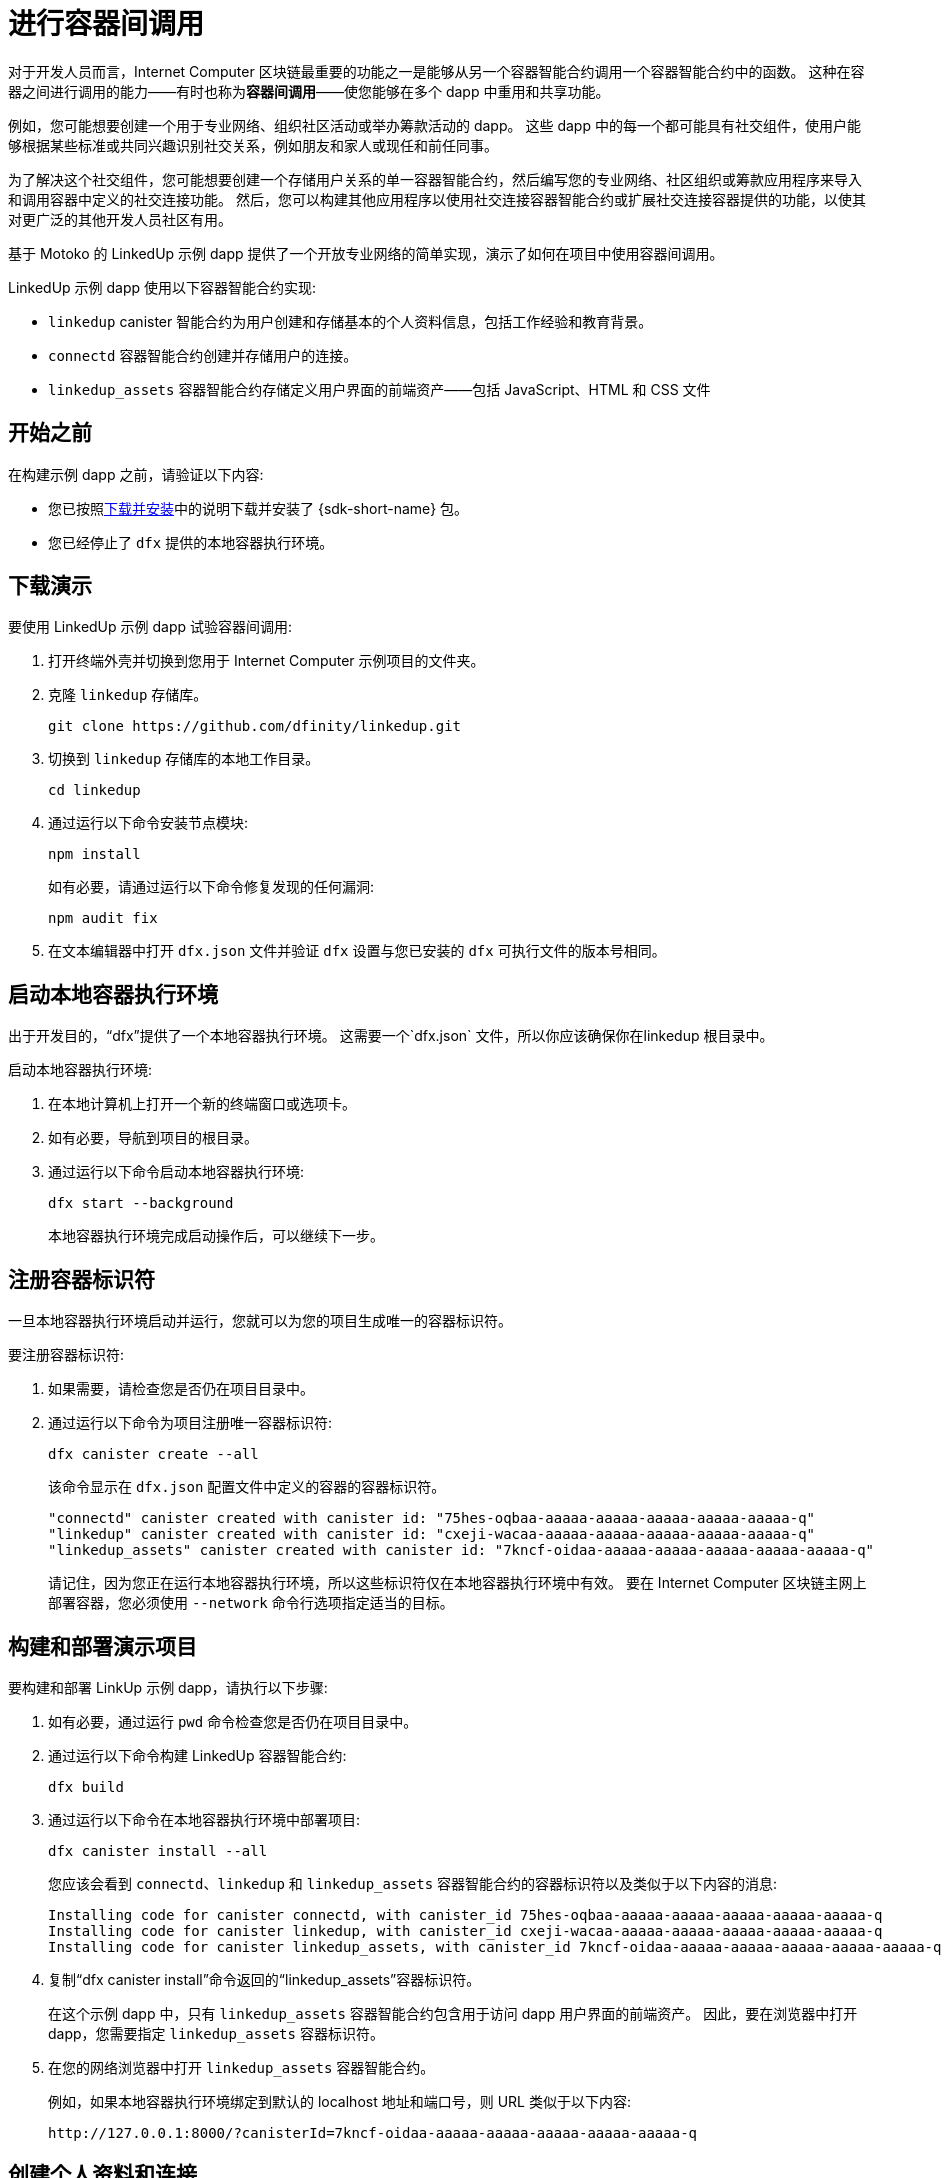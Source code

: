= 进行容器间调用
:source-highlighter: coderay
ifdef::env-github,env-browser[:outfilesuffix:.adoc]
:proglang: Motoko
:IC: Internet Computer
:company-id: DFINITY

对于开发人员而言，{IC} 区块链最重要的功能之一是能够从另一个容器智能合约调用一个容器智能合约中的函数。
这种在容器之间进行调用的能力——有时也称为**容器间调用**——使您能够在多个 dapp 中重用和共享功能。

例如，您可能想要创建一个用于专业网络、组织社区活动或举办筹款活动的 dapp。
这些 dapp 中的每一个都可能具有社交组件，使用户能够根据某些标准或共同兴趣识别社交关系，例如朋友和家人或现任和前任同事。

为了解决这个社交组件，您可能想要创建一个存储用户关系的单一容器智能合约，然后编写您的专业网络、社区组织或筹款应用程序来导入和调用容器中定义的社交连接功能。
然后，您可以构建其他应用程序以使用社交连接容器智能合约或扩展社交连接容器提供的功能，以使其对更广泛的其他开发人员社区有用。

基于 Motoko 的 LinkedUp 示例 dapp 提供了一个开放专业网络的简单实现，演示了如何在项目中使用容器间调用。

LinkedUp 示例 dapp 使用以下容器智能合约实现:

* `linkedup` canister 智能合约为用户创建和存储基本的个人资料信息，包括工作经验和教育背景。
* `connectd` 容器智能合约创建并存储用户的连接。
* `linkedup_assets` 容器智能合约存储定义用户界面的前端资产——包括 JavaScript、HTML 和 CSS 文件

== 开始之前

在构建示例 dapp 之前，请验证以下内容:

* 您已按照link:../../quickstart/local-quickstart{outfilesuffix}#download-and-install[下载并安装]中的说明下载并安装了 {sdk-short-name} 包。
* 您已经停止了 `dfx` 提供的本地容器执行环境。

== 下载演示

要使用 LinkedUp 示例 dapp 试验容器间调用:

. 打开终端外壳并切换到您用于 {IC} 示例项目的文件夹。
. 克隆 `linkedup` 存储库。
+
[source,bash]
----
git clone https://github.com/dfinity/linkedup.git
----
. 切换到 `linkedup` 存储库的本地工作目录。
+
[source,bash]
----
cd linkedup
----
. 通过运行以下命令安装节点模块:
+
[source,bash]
----
npm install
----
+
如有必要，请通过运行以下命令修复发现的任何漏洞:
+
[source,bash]
----
npm audit fix
----
. 在文本编辑器中打开 `+dfx.json+` 文件并验证 `+dfx+` 设置与您已安装的 `+dfx+` 可执行文件的版本号相同。

== 启动本地容器执行环境

出于开发目的，“dfx”提供了一个本地容器执行环境。 这需要一个`+dfx.json+` 文件，所以你应该确保你在linkedup 根目录中。

启动本地容器执行环境:

[arabic]
. 在本地计算机上打开一个新的终端窗口或选项卡。
. 如有必要，导航到项目的根目录。
. 通过运行以下命令启动本地容器执行环境:
+
[source,bash]
----
dfx start --background
----
+
本地容器执行环境完成启动操作后，可以继续下一步。

== 注册容器标识符

一旦本地容器执行环境启动并运行，您就可以为您的项目生成唯一的容器标识符。

要注册容器标识符:

. 如果需要，请检查您是否仍在项目目录中。
. 通过运行以下命令为项目注册唯一容器标识符:
+
[source,bash]
----
dfx canister create --all
----
+
该命令显示在 `+dfx.json+` 配置文件中定义的容器的容器标识符。
+
....
"connectd" canister created with canister id: "75hes-oqbaa-aaaaa-aaaaa-aaaaa-aaaaa-aaaaa-q"
"linkedup" canister created with canister id: "cxeji-wacaa-aaaaa-aaaaa-aaaaa-aaaaa-aaaaa-q"
"linkedup_assets" canister created with canister id: "7kncf-oidaa-aaaaa-aaaaa-aaaaa-aaaaa-aaaaa-q"
....
+
请记住，因为您正在运行本地容器执行环境，所以这些标识符仅在本地容器执行环境中有效。
要在 {IC} 区块链主网上部署容器，您必须使用 `+--network+` 命令行选项指定适当的目标。

== 构建和部署演示项目

要构建和部署 LinkUp 示例 dapp，请执行以下步骤:

. 如有必要，通过运行 `+pwd+` 命令检查您是否仍在项目目录中。
. 通过运行以下命令构建 LinkedUp 容器智能合约:
+
[source,bash]
----
dfx build
----
. 通过运行以下命令在本地容器执行环境中部署项目:
+
[source,bash]
----
dfx canister install --all
----
+
您应该会看到 `+connectd+`、`+linkedup+` 和 `+linkedup_assets+` 容器智能合约的容器标识符以及类似于以下内容的消息:
+
....
Installing code for canister connectd, with canister_id 75hes-oqbaa-aaaaa-aaaaa-aaaaa-aaaaa-aaaaa-q
Installing code for canister linkedup, with canister_id cxeji-wacaa-aaaaa-aaaaa-aaaaa-aaaaa-aaaaa-q
Installing code for canister linkedup_assets, with canister_id 7kncf-oidaa-aaaaa-aaaaa-aaaaa-aaaaa-aaaaa-q
....
. 复制“dfx canister install”命令返回的“linkedup_assets”容器标识符。
+
在这个示例 dapp 中，只有 `linkedup_assets` 容器智能合约包含用于访问 dapp 用户界面的前端资产。
因此，要在浏览器中打开 dapp，您需要指定 `linkedup_assets` 容器标识符。
. 在您的网络浏览器中打开 `linkedup_assets` 容器智能合约。
+
例如，如果本地容器执行环境绑定到默认的 localhost 地址和端口号，则 URL 类似于以下内容:
+
....
http://127.0.0.1:8000/?canisterId=7kncf-oidaa-aaaaa-aaaaa-aaaaa-aaaaa-aaaaa-q
....

== 创建个人资料和连接

要运行 LinkedUp 示例 dapp 的演示，请执行以下步骤:

. 打开浏览器选项卡或窗口。
. 输入 Web 服务器主机名、端口和 `canisterId` 关键字，然后粘贴 `linkedup_assets` 容器标识符作为要显示的 URL。
+
....
127.0.0.1:8000/?canisterId=<ic-identifier-for-linkedup-assets>
....
+
浏览器显示介绍页面。
+
系统会自动生成公私密钥对来建立您访问容器智能合约的身份，因此在使用服务前无需提供用户名和密码或注册账户来存储您的身份。
. 点击*登录*。
+
浏览器显示一个空的个人资料页面。
+
image:linkedup-empty-maya.png[]

. 单击*编辑*，输入个人资料信息，复制并粘贴头像照片的图像地址，然后单击*提交*。
+
image:linkedup-edit-maya.png[]
+
单击 *Submit* 后，您将拥有一个可以查看的包含一些工作历史的个人资料。
+
例如:
+
image:linkedup-profile-maya.png[]

=== 添加另一个配置文件

此时，没有其他配置文件可搜索或添加为连接。
要试用搜索和连接功能，您可以:

- 运行一个脚本，用一些额外的配置文件填充示例 dapp。
- 通过打开私人窗口手动创建配置文件。

对于本教程，您将手动创建另一个配置文件。

要添加具有不同身份的用户配置文件:

. 在浏览器窗口的右上角，单击相应的图标以显示浏览器的菜单选项。
+
例如，如果您使用的是 Google Chrome，请单击垂直椭圆以显示更多菜单。
. 如果您使用的是 Google Chrome，请单击 *New Incognito Window*；如果您使用的是 Firefox，请单击 *New Private Window*，以使您能够导航到容器，而无需在初始浏览器连接到容器时生成用户身份。
. 将您的第一个浏览器会话中的 URL 复制并粘贴到隐私浏览窗口中，然后单击 *Login*。
+
image:linkedup-incognito.png[]
+
请注意，私人浏览窗口中没有个人资料，但您的原始个人资料仍然在您的初始浏览器选项卡中可见。
. 单击*编辑*，输入个人资料信息，复制并粘贴头像照片的图像地址，然后单击*提交*。
+
image:linkedup-edit-dylan.png[]
+
单击 *Submit* 后，您将获得第二份个人资料，其中包含一些可以查看的工作历史。
+
例如:
+
image:linkedup-profile-dylan.png[]

. 输入您创建的第一个配置文件中的名字或姓氏（例如，如果您为 Maya Garcia 创建了配置文件，请输入 Maya），然后单击 *Search*。
+
image:linkedup-search-from-dylan-for-maya.png[]
+
显示匹配您的搜索条件的配置文件。
+
image:linkedup-search-result.png[]
. 从搜索结果中选择联系人，等待显示连接按钮，然后单击*连接*。
+
image:linkedup-connect-from-dylan-to-maya.png[]
+
当连接请求完成时，第二个配置文件显示与第一个配置文件的连接。
例如:
+
image:linkedup-connected-to-maya.png[]

. 使用您的原始配置文件返回浏览器选项卡。
+
如果您想在原始配置文件和您在隐私浏览窗口中创建的配置文件之间创建连接，您可以通过重复搜索、选择和连接步骤来实现。

== 浏览配置文件

现在您已经探索了示例 dapp 的基本功能，您已经了解了如何使用配置设置和源文件的一些上下文。

浏览配置文件:

. 切换到 `+linkedup+` 目录，然后打开项目的 `+dfx.json+` 文件。
. 请注意，定义了两个主要的容器智能合约——`+connectd+` 和 `+linkedup+`——每个都有一个 `+main.mo+` 源文件。
. 请注意，`+linkedup_assets+` 容器智能合约指定了 `+main.js+` 的前端入口点以及 CSS 和 HTML 文件形式的资产。
. 请注意，dapp 配置为使用默认 IP 地址和端口号在本地容器执行环境上进行部署。

== 探索连接的源代码

社交关系容器智能合约的源代码，`+connectd+`，被组织成以下文件:

* `+digraph.mo+` 文件提供了创建顶点和边的有向图以描述用户连接的功能。
* `+main.mo+` 包含用于定义与用户配置文件关联的连接的参与者和关键函数，这些连接可由 LinkedUp 示例 dapp 调用。
* `+types.mo+` 文件定义了将顶点映射到用户身份的自定义类型，以便在 `+digraph+` 和 `+main+` 程序文件中使用。

== 探索链接源代码

具有工作经历和教育背景的专业档案的源代码被组织成以下文件:

* `+main.mo+` 文件包含 LinkedUp 示例 dapp 的参与者和关键函数。
* `+types.mo+` 文件定义了描述用户身份和配置文件字段的自定义类型，这些字段在`linkedup` canister 智能合约的`+main+` 程序文件中导入和使用。
* `+utils.mo+` 文件提供了辅助函数。

=== 查询和更新操作

在使用 LinkedUp 示例 dapp 时，您可能会注意到某些操作（例如查看个人资料或执行搜索）几乎会立即返回结果。
其他操作（例如创建配置文件或添加连接）需要更长的时间。

这些性能差异说明了在 `+linkedup+` 容器智能合约中使用查询和更新调用之间的差异。

例如，在`+src/linkedup/main.mo+`文件中，`+create+`和`+update+`函数是更新调用，会改变容器智能合约的状态，因此需要经过共识，但是 程序使用 `+get+` 和 `+search+` 函数的查询调用来查看或搜索配置文件:

....
  // Profiles

  public shared(msg) func create(profile: NewProfile): async () {
    directory.createOne(msg.caller, profile);
  };

  public shared(msg) func update(profile: Profile): async () {
    if(Utils.hasAccess(msg.caller, profile)) {
      directory.updateOne(profile.id, profile);
    };
  };

  public query func get(userId: UserId): async Profile {
    Utils.getProfile(directory, userId)
  };

  public query func search(term: Text): async [Profile] {
    directory.findBy(term)
  };
....

=== 容器智能合约之间的交互

在这个示例 dapp 中，“linkedup”容器智能合约利用了“connectd”容器中定义的函数。
这种分离简化了每个容器智能合约中的代码，更重要的是，说明了如何通过从一个或多个其他容器调用一个容器智能合约中定义的通用函数来扩展项目。

要使一个容器智能合约中定义的公共功能在另一个容器智能合约中可用:

. 在调用容器中添加 `+import+` 语句。
+
在本例中，公共函数在`+connectd+`容器智能合约中定义，并由`+linkedup+`容器智能合约调用。
+
因此，`+src/linkedup/main.mo+`包含以下代码:
+
[source.copy,motoko,no-repl]
----
// 使 Connectd 应用的公共方法在本地可用
导入连接“容器:连接”；
----
. 使用 `+canister.function+` 语法调用导入的 canister 智能合约中的公共方法。
+
在这个例子中，`+linkedup+` 容器智能合约调用了导入的 `+connectd+` 容器智能合约中的 `+connect+` 和 `+getConnections+` 函数。

您可以在 `+main.mo+` 源文件中看到启用 `+linkedup+` 容器智能合约和 `+connectd+` 容器智能合约之间交互的代码。

例如，`+src/connectd/main.mo+` 定义了以下函数:
+
[source.copy,motoko,no-repl]
----
actor Connectd {
  flexible var graph: Digraph.Digraph = Digraph.Digraph();

  public func healthcheck(): async Bool { true };

  public func connect(userA: Vertex, userB: Vertex): async () {
    graph.addEdge(userA, userB);
  };

  public func getConnections(user: Vertex): async [Vertex] {
    graph.getAdjacent(user)
  };

};
----

由于 `+Import+` 语句，`+connectd+` 函数可用于 `+linkedup+` 容器智能合约， `+src/linkedup/main.mo+` 包含以下代码:

[source.copy,motoko,no-repl]
----
  // Connections

  public shared(msg) func connect(userId: UserId): async () {
    // Call Connectd's public methods without an API
    await Connectd.connect(msg.caller, userId);
  };

  public func getConnections(userId: UserId): async [Profile] {
    let userIds = await Connectd.getConnections(userId);
    directory.findMany(userIds)
  };

  public shared(msg) func isConnected(userId: UserId): async Bool {
    let userIds = await Connectd.getConnections(msg.caller);
    Utils.includes(userId, userIds)
  };

  // User Auth

  public shared query(msg) func getOwnId(): async UserId { msg.caller }

};
----

== 停止本地容器执行环境

完成对 `+linkedup+` dapp 的试验后，您可以停止本地容器执行环境，使其不会继续在后台运行。

要停止本地容器执行环境:

. 在显示本地容器执行环境输出的终端中，按 Control-C 中断本地进程。

. 通过运行以下命令停止本地容器执行环境:
+
[source,bash]
----
dfx stop
----
